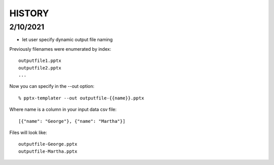 HISTORY
-------

2/10/2021
+++++++++

* let user specify dynamic output file naming

Previously filenames were enumerated by index::

    outputfile1.pptx
    outputfile2.pptx
    ...

Now you can specify in the --out option::

    % pptx-templater --out outputfile-{{name}}.pptx

Where name is a column in your input data csv file::

    [{"name": "George"}, {"name": "Martha"}]

Files will look like::

    outputfile-George.pptx
    outputfile-Martha.pptx

